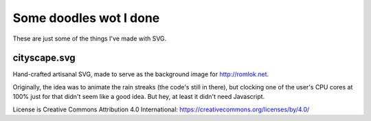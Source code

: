 Some doodles wot I done
=======================

These are just some of the things I've made with SVG.


cityscape.svg
-------------

Hand-crafted artisanal SVG, made to serve as the background image for http://romlok.net.

Originally, the idea was to animate the rain streaks (the code's still in there), but clocking one of the user's CPU cores at 100% just for that didn't seem like a good idea.
But hey, at least it didn't need Javascript.

License is Creative Commons Attribution 4.0 International:
https://creativecommons.org/licenses/by/4.0/

